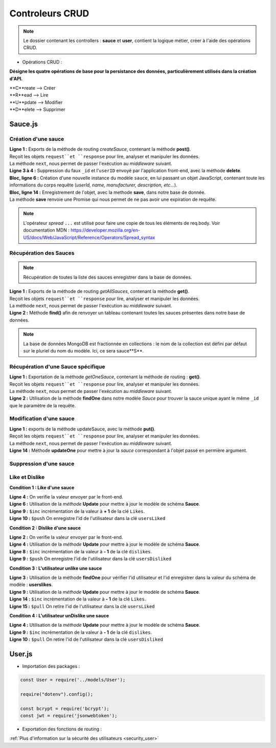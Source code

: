 Controleurs CRUD
================

.. note:: 
  Le dossier contenant les controllers : **sauce** et **user**, contient la logique métier, créer à l'aide des opérations CRUD. 

* Opérations CRUD : 

**Désigne les quatre opérations de base pour la persistance des données, particulièrement utilisés dans la création d'API.**

| **C**reate --> Créer
| **R**ead --> Lire 
| **U**pdate --> Modifier
| **D**elete --> Supprimer


Sauce.js
--------

Création d'une sauce
^^^^^^^^^^^^^^^^^^^^

.. code-block:: javascript
  :linenos:

  exports.createSauce = (req, res, next) => {
    const sauceObject = JSON.parse(req.body.sauce);
    delete sauceObject._id;
    delete sauceObject.userId;

    const sauce = new Sauce({
        ...sauceObject,
        userId: req.auth.userId,

        imageUrl: `${req.protocol}://${req.get('host')}/images/${req.file.filename}`
    });
    
    sauce.save()
        .then(() => res.status(201).json({
            message: 'Sauce enregistré !'
        }))
        .catch(error => res.status(400).json({
            error
        }));
  };


| **Ligne 1 :** Exports de la méthode de routing *createSauce*, contenant la méthode **post()**. 
| Reçoit les objets ``request``et ``response`` pour lire, analyser et manipuler les données. 
| La méthode ``next``, nous permet de passer l'exécution au *middleware* suivant.

| **Ligne 3 à 4 :** Suppression du faux ``_id`` et l'``userID`` envoyé par l'application front-end, avec la méthode **delete**. 

| **Bloc, ligne 6 :** Création d'une nouvelle instance du modèle ``sauce``, en lui passant un objet JavaScript, contenant toute les informations du corps requête (*userId, name, manufacturer, description, etc...*). 

| **Bloc, ligne 14 :** Enregistrement de l'objet, avec la methode **save**, dans notre base de donnée. 
| La méthode **save** renvoie une Promise qui nous permet de ne pas avoir une expiration de requête.

.. note:: 

  L'opérateur *spread* ``...`` est utilisé pour faire une copie de tous les éléments de req.body.
  Voir documentation MDN : `<https://developer.mozilla.org/en-US/docs/Web/JavaScript/Reference/Operators/Spread_syntax>`_


Récupération des Sauces
^^^^^^^^^^^^^^^^^^^^^^^

.. note::

  Récupération de toutes la liste des sauces enregistrer dans la base de données.

.. code-block:: javascript
  :linenos:

  exports.getAllSauces = (req, res, next) => {
  Sauce.find().then(
      (sauces) => {
          res.status(200).json(sauces);
      }
    ).catch(
      (error) => {
          res.status(400).json({
              error: error
          });
      }
    );
  };

| **Ligne 1 :** Exports de la méthode de routing *getAllSauces*, contenant la méthode **get()**. 
| Reçoit les objets ``request``et ``response`` pour lire, analyser et manipuler les données. 
| La méthode ``next``, nous permet de passer l'exécution au *middleware* suivant.

| **Ligne 2 :** Méthode **find()** afin de renvoyer un tableau contenant toutes les sauces présentes dans notre base de données. 

.. note::
  La base de données MongoDB est fractionnée en collections : le nom de la collection est défini par défaut sur le pluriel du nom du modèle. Ici, ce sera sauce**S**.


Récupération d'une Sauce spécifique
^^^^^^^^^^^^^^^^^^^^^^^^^^^^^^^^^^^

.. code-block:: javascript
  :linenos:

  exports.getOneSauce = (req, res, next) => {
  Sauce.findOne({
      _id: req.params.id
  }).then(
      (sauce) => {
          res.status(200).json(sauce);
      }
  ).catch(
      (error) => {
          res.status(404).json({
              error: error
          });
      }
  );};

| **Ligne 1 :** Exportation de la méthode *getOneSauce*, contenant la méthode de routing : **get()**. 
| Reçoit les objets ``request``et ``response`` pour lire, analyser et manipuler les données. 
| La méthode ``next``, nous permet de passer l'exécution au *middleware* suivant.

| **Ligne 2 :** Utilisation de la méthode **findOne** dans notre modèle *Sauce* pour trouver la sauce unique ayant le même ``_id`` que le paramètre de la requête. 

Modification d'une sauce 
^^^^^^^^^^^^^^^^^^^^^^^^

.. code-block:: javascript
  :linenos:

  exports.updateSauce = (req, res, next) => {
  const sauceObject = req.file ? {
    ...JSON.parse(req.body.sauce),
    imageUrl: `${req.protocol}://${req.get('host')}/images/${req.file.filename}`
  } : { ...req.body };
  
  delete sauceObject._userId;
  Sauce.findOne({_id: req.params.id})
  .then((sauce) => {
    if (sauce.userId != req.auth.userId) {
      res.status(401).json({ message : 'Not authorized'});
    } else {
      Sauce.updateOne({ _id: req.params.id}, { ...sauceObject, _id: req.params.id})
      .then(() => res.status(200).json({message : 'Sauce modifié!'}))
              .catch(error => res.status(401).json({ error }));
          }
      })
      .catch((error) => {
          res.status(400).json({ error });
      });
  };

| **Ligne 1 :** exports de la méthode updateSauce, avec la méthode **put()**.
| Reçoit les objets ``request``et ``response`` pour lire, analyser et manipuler les données. 
| La méthode ``next``, nous permet de passer l'exécution au *middleware* suivant.

| **Ligne 14 :** Méthode **updateOne** pour mettre à jour la *sauce* correspondant à l'objet passé en permière argument. 

Suppression d'une sauce 
^^^^^^^^^^^^^^^^^^^^^^^

.. code-block:: javascript
  :linenos:

  exports.deleteSauce = (req, res, next) => {
    Sauce
      .findOne({ _id: req.params.id })
      .then((sauce) => {

        const filename = sauce.imageUrl.split("/images/")[1];

        fs.unlink(`images/${filename}`, () => {
          
            Sauce
            .deleteOne({ _id: req.params.id })
            .then(() => res.status(200).json({ message: "Sauce supprimé !" }))
            .catch((error) => res.status(400).json({ error }));

        });
      })
      .catch((error) => res.status(500).json({ error }));
  };

Like et Dislike 
^^^^^^^^^^^^^^^

**Condition 1 : Like d'une sauce** 

.. code-block:: javascript
  :linenos:

  exports.likeStatusSauce = (req, res, next) => {

    // Condition 1 : L'utilisateur like la sauce
    if(req.body.like === 1) {

      Sauce.updateOne(
        { _id: req.params.id },
        {
          $inc: { likes: req.body.like++ },
          $push: { usersLiked: req.body.userId }
        }
      )
        .then((sauce) => res.status(200).json({ message: "Successfull like post" }))
        .catch((error) => res.status(400).json({ error }));
    }

| **Ligne 4 :** On verifie la valeur envoyer par le front-end.

| **Ligne 6 :** Utilisation de la *méthode* **Update** pour mettre à jour le modèle de schéma **Sauce**.

| **Ligne 9 :** ``$inc`` incrémentation de la valeur à **+ 1** de la clé ``Likes``.

| **Ligne 10 :** ``$push`` On enregistre l'id de l'utilisateur dans la clé ``usersLiked``

**Condition 2 : Dislike d'une sauce**

.. code-block:: javascript
  :linenos:

    // Condition 2 : L'utilisateur dislike la sauce
    else if(req.body.like === -1) {

      Sauce.updateOne(

        { _id:req.params.id },

        {
          $inc: { dislikes: req.body.like++ * -1 },
          $push: {usersDisliked: req.body.userId }
        }

      )
        .then((sauce) => res.status(200).json({ message : "Successfull dislike post"}))
        .catch((error) => res.status(400).json({ error }));
    }
  
| **Ligne 2 :** On verifie la valeur envoyer par le front-end.

| **Ligne 4 :** Utilisation de la *méthode* **Update** pour mettre à jour le modèle de schéma **Sauce**.

| **Ligne 8 :** ``$inc`` incrémentation de la valeur à **- 1** de la clé ``dislikes``.

| **Ligne 9 :** ``$push`` On enregistre l'id de l'utilisateur dans la clé ``usersDisliked``

**Condition 3 : L'utilisateur unlike une sauce**

.. code-block:: javascript
  :linenos:

  else { 

      Sauce.findOne({ _id: req.params.id })

        .then((sauce) => {

          if(sauce.usersLiked.includes(req.body.userId)) {

            Sauce.updateOne(

              { _id: req.params.id },

              { 
                $inc: { likes: -1 },
                $pull: { usersLiked: req.body.userId }
              }
            )

              .then((sauce) => res.status(200).json({ message: "Successfull unlike post" }))
              .catch((error) => res.status(400).json({ error }));

          }

| **Ligne 3 :** Utilisation de la méthode **findOne** pour vérifier l'id utilisateur et l'id enregistrer dans la valeur du schéma de modèle : **userslikes**.

| **Ligne 9 :** Utilisation de la *méthode* **Update** pour mettre à jour le modèle de schéma **Sauce**.

| **Ligne 14 :** ``$inc`` incrémentation de la valeur à **- 1** de la clé ``Likes``.

| **Ligne 15 :** ``$pull`` On retire l'id de l'utilisateur dans la clé ``usersLiked``

**Condition 4 : L'utilisateur unDislike une sauce**

.. code-block:: javascript
  :linenos:

  // Condition 4 : L'utilisateur undislike une sauce 
    else if(sauce.usersDisliked.includes(req.body.userId)) {

    Sauce.updateOne(

      { _id: req.params.id },

      { 
        $inc: { dislikes: -1 },
        $pull: { usersDisliked: req.body.userId }
      }

    )

      .then((sauce) => res.status(200).json({ message: "Successfull undislike post" }))
      .catch((error) => res.status(400).json({ error }));

    }

| **Ligne 4 :** Utilisation de la *méthode* **Update** pour mettre à jour le modèle de schéma **Sauce**.

| **Ligne 9 :** ``$inc`` incrémentation de la valeur à **- 1** de la clé ``dislikes``.

| **Ligne 10 :** ``$pull`` On retire l'id de l'utilisateur dans la clé ``usersDisliked``

User.js
-------

* Importation des packages :

.. code-block:: javascript

  const User = require('../models/User');

  require("dotenv").config();

  const bcrypt = require('bcrypt');
  const jwt = require('jsonwebtoken');



* Exportation des fonctions de routing :

.. code-block:: javascript
  :linenos:

  exports.signup = (req, res, next) => {
      
      const regex = /^(?=.*[a-z])(?=.*[A-Z])(?=.*\d)[a-zA-Z\d]{8,}$/;

      if (regex.test(req.body.password)) {
          
          bcrypt
          .hash(req.body.password, 10)
          .then(hash => {
              const user = new User({
              email: req.body.email,
              password: hash
              });
              user.save()
              .then(() => res.status(201).json({ message: 'Utilisateur créé !' }))
              .catch(error => res.status(400).json({ error }));
          })
          .catch(error => res.status(500).json({ error }));
      } else {

          res.statusMessage = "Mots de passe de 8 caractères, comportant une majuscule et un chiffre minimum demandé.";

          res.status(403).json({ error: 'error' });
      }
  };

.. | **Ligne 1 :** Lorem

.. | **Ligne 2 :** Lorem

.. code-block:: javascript
  :linenos:

  exports.login = (req, res, next) => { 

      User.findOne({ email: req.body.email })
          .then(user => {
              if (!user) {
                  return res.status(401).json({ error: 'Utilisateur non trouvé !' });
              }
              bcrypt.compare(req.body.password, user.password)
                  .then(valid => {
                      if (!valid) {
                          return res.status(401).json({ error: 'Mot de passe incorrect !' });
                      }
                      res.status(200).json({
                          userId: user._id,
                          token: jwt.sign(
                              { userId: user._id },
                              process.env.TOKEN_PASSWORD,
                              { expiresIn: '24h' }
                          )
                      });
                  })
                  .catch(error => res.status(500).json({ error }));
          })
          .catch(error => res.status(500).json({ error }));
  };

.. | **Ligne 1 :** Lorem

.. | **Ligne 2 :** Lorem



:ref:`Plus d'information sur la sécurité des utilisateurs <security_user>`